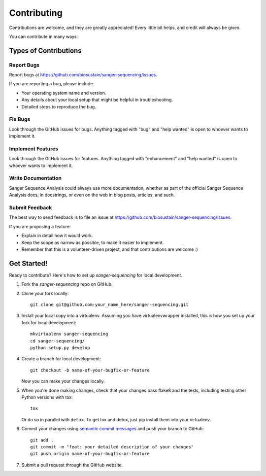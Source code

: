 .. highlight:: shell

============
Contributing
============

Contributions are welcome, and they are greatly appreciated! Every
little bit helps, and credit will always be given.

You can contribute in many ways:

Types of Contributions
----------------------

Report Bugs
~~~~~~~~~~~

Report bugs at https://github.com/biosustain/sanger-sequencing/issues.

If you are reporting a bug, please include:

* Your operating system name and version.
* Any details about your local setup that might be helpful in troubleshooting.
* Detailed steps to reproduce the bug.

Fix Bugs
~~~~~~~~

Look through the GitHub issues for bugs. Anything tagged with "bug"
and "help wanted" is open to whoever wants to implement it.

Implement Features
~~~~~~~~~~~~~~~~~~

Look through the GitHub issues for features. Anything tagged with "enhancement"
and "help wanted" is open to whoever wants to implement it.

Write Documentation
~~~~~~~~~~~~~~~~~~~

Sanger Sequence Analysis could always use more documentation, whether as part of the
official Sanger Sequence Analysis docs, in docstrings, or even on the web in blog posts,
articles, and such.

Submit Feedback
~~~~~~~~~~~~~~~

The best way to send feedback is to file an issue at https://github.com/biosustain/sanger-sequencing/issues.

If you are proposing a feature:

* Explain in detail how it would work.
* Keep the scope as narrow as possible, to make it easier to implement.
* Remember that this is a volunteer-driven project, and that contributions
  are welcome :)

Get Started!
------------

Ready to contribute? Here's how to set up `sanger-sequencing` for local development.

1. Fork the `sanger-sequencing` repo on GitHub.
2. Clone your fork locally::

    git clone git@github.com:your_name_here/sanger-sequencing.git

3. Install your local copy into a virtualenv. Assuming you have virtualenvwrapper installed, this is how you set up your fork for local development::

    mkvirtualenv sanger-sequencing
    cd sanger-sequencing/
    python setup.py develop

4. Create a branch for local development::

    git checkout -b name-of-your-bugfix-or-feature

   Now you can make your changes locally.

5. When you're done making changes, check that your changes pass flake8 and the tests, including testing other Python versions with tox::

    tox

   Or do so in parallel with ``detox``. To get tox and detox, just pip install them into your virtualenv.

6. Commit your changes using `semantic commit messages <https://seesparkbox.com/foundry/semantic_commit_messages>`__ and push your branch to GitHub::

    git add .
    git commit -m "feat: your detailed description of your changes"
    git push origin name-of-your-bugfix-or-feature

7. Submit a pull request through the GitHub website.
